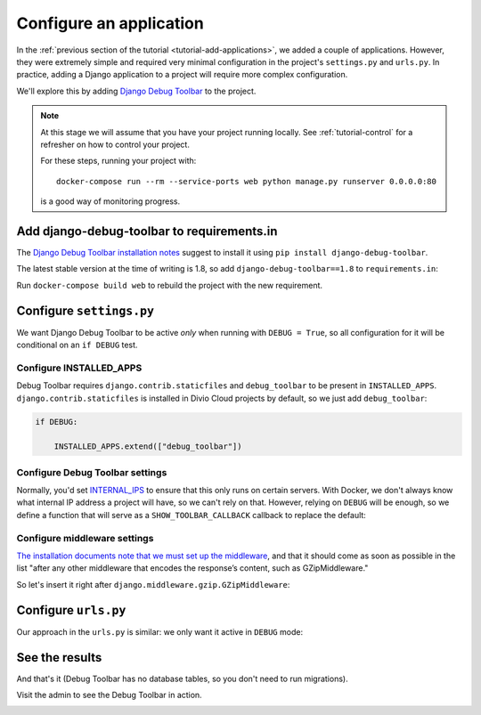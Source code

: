 .. tutorial-application-configuration:

Configure an application
========================

In the :ref:`previous section of the tutorial <tutorial-add-applications>`, we
added a couple of applications. However, they were extremely simple and
required very minimal configuration in the project's ``settings.py`` and
``urls.py``. In practice, adding a Django application to a project will require
more complex configuration.

We'll explore this by adding `Django Debug Toolbar
<https://django-debug-toolbar.readthedocs.io/en/stable/>`_ to the project.


..  note::

    At this stage we will assume that you have your project running locally. See
    :ref:`tutorial-control` for a refresher on how to control your project.

    For these steps, running your project with::

        docker-compose run --rm --service-ports web python manage.py runserver 0.0.0.0:80

    is a good way of monitoring progress.


Add django-debug-toolbar to requirements.in
-------------------------------------------

The `Django Debug Toolbar installation notes
<https://django-debug-toolbar.readthedocs.io/en/stable/installation.html>`_
suggest to install it using ``pip install django-debug-toolbar``.

The latest stable version at the time of writing is 1.8, so add
``django-debug-toolbar==1.8`` to ``requirements.in``:

..  code-block:: python
    :emphasize-lines: 5

    # <INSTALLED_ADDONS>  # Warning: text inside the INSTALLED_ADDONS tags is auto-generated. Manual changes will be overwritten.
    [...]
    # </INSTALLED_ADDONS>
    django-axes==2.3.2
    django-debug-toolbar==1.8

Run ``docker-compose build web`` to rebuild the project with the new
requirement.


Configure ``settings.py``
----------------------------

We want Django Debug Toolbar to be active *only* when running with ``DEBUG =
True``, so all configuration for it will be conditional on an ``if DEBUG`` test.

Configure INSTALLED_APPS
^^^^^^^^^^^^^^^^^^^^^^^^

Debug Toolbar requires ``django.contrib.staticfiles`` and ``debug_toolbar`` to
be present in ``INSTALLED_APPS``. ``django.contrib.staticfiles`` is installed
in Divio Cloud projects by default, so we just add ``debug_toolbar``:

..  code-block:: python

    if DEBUG:

        INSTALLED_APPS.extend(["debug_toolbar"])


Configure Debug Toolbar settings
^^^^^^^^^^^^^^^^^^^^^^^^^^^^^^^^

Normally, you'd set `INTERNAL_IPS
<https://django-debug-toolbar.readthedocs.io/en/stable/installation.html#interna
l-ips>`_ to ensure that this only runs on certain servers. With Docker, we
don't always know what internal IP address a project will have, so we can't
rely on that. However, relying on ``DEBUG`` will be enough, so we define
a function that will serve as a ``SHOW_TOOLBAR_CALLBACK`` callback to replace
the default:

..  code-block:: python
    :emphasize-lines: 5-8

    if DEBUG:

        [...]

        def _show_toolbar(request):
            return True

        DEBUG_TOOLBAR_CONFIG = {"SHOW_TOOLBAR_CALLBACK": _show_toolbar}


Configure middleware settings
^^^^^^^^^^^^^^^^^^^^^^^^^^^^^

`The installation documents note that we must set up the middleware
<https://django-debug-toolbar.readthedocs.io/en/stable/installation.html#middleware>`_, and that it should come as soon as possible in the list "after any
other middleware that encodes the response’s content, such as GZipMiddleware."

So let's insert it right after ``django.middleware.gzip.GZipMiddleware``:

..  code-block:: python
    :emphasize-lines: 5-8

    if DEBUG:

        [...]

        MIDDLEWARE_CLASSES.insert(
            MIDDLEWARE_CLASSES.index("django.middleware.gzip.GZipMiddleware") + 1,
            "debug_toolbar.middleware.DebugToolbarMiddleware"
            )


Configure ``urls.py``
---------------------

Our approach in the ``urls.py`` is similar: we only want it active in ``DEBUG``
mode:

..  code-block:: python
    :emphasize-lines: 1, 5-9

    from django.conf import settings

    [...]

    if settings.DEBUG:
        import debug_toolbar
        urlpatterns = [
            url(r'^__debug__/', include(debug_toolbar.urls)),
        ] + urlpatterns


See the results
---------------

And that's it (Debug Toolbar has no database tables, so you don't need to run
migrations).

Visit the admin to see the Debug Toolbar in action.

.. image:: /images/debug-toolbar.png
   :alt: 'Django Debug Toolbar'

